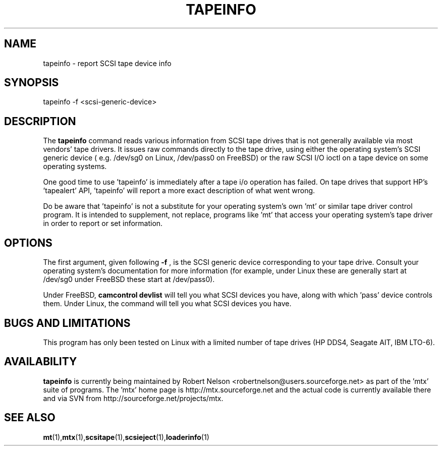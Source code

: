 .\" tapeinfo.1  Document copyright 2000 Eric Lee Green
.\"  Program Copyright 2000 Eric Lee Green <eric@badtux.org>
.\"
.\" This is free documentation; you can redistribute it and/or
.\" modify it under the terms of the GNU General Public License as
.\" published by the Free Software Foundation; either version 2 of
.\" the License, or (at your option) any later version.
.\"
.\" The GNU General Public License's references to "object code"
.\" and "executables" are to be interpreted as the output of any
.\" document formatting or typesetting system, including
.\" intermediate and printed output.
.\"
.\" This manual is distributed in the hope that it will be useful,
.\" but WITHOUT ANY WARRANTY; without even the implied warranty of
.\" MERCHANTABILITY or FITNESS FOR A PARTICULAR PURPOSE.  See the
.\" GNU General Public License for more details.
.\"
.\" You should have received a copy of the GNU General Public
.\" License along with this manual; if not, write to the Free
.\" Software Foundation, Inc., 675 Mass Ave, Cambridge, MA 02139,
.\" USA.
.\"
.TH TAPEINFO 1 TAPEINFO1.0
.SH NAME
tapeinfo \- report SCSI tape device info
.SH SYNOPSIS
tapeinfo -f <scsi-generic-device>
.SH DESCRIPTION
The
.B tapeinfo
command reads various information from SCSI tape drives that is not
generally available via most vendors' tape drivers. It issues raw
commands directly to the tape drive, using either the operating system's
SCSI generic device ( e.g. /dev/sg0 on Linux, /dev/pass0 on FreeBSD) or
the raw SCSI I/O ioctl on a tape device on some operating systems.
.P
One good time to use 'tapeinfo' is immediately after a tape i/o operation has
failed. On tape drives that support HP's 'tapealert' API, 'tapeinfo' will
report a more exact description of what went wrong.
.P
Do be aware that 'tapeinfo' is not a substitute for your operating system's
own 'mt' or similar tape driver control program. It is intended to supplement,
not replace, programs like 'mt' that access your operating system's tape
driver in order to report or set information.
.SH OPTIONS
The first argument, given following
.B -f
, is the SCSI generic device corresponding to your tape drive.
Consult your operating system's documentation for more information (for
example, under Linux these are generally start at /dev/sg0
under FreeBSD these start at /dev/pass0).
.P
Under FreeBSD,
.B camcontrol devlist
will tell you what SCSI devices you have, along with which 'pass' device
controls them. Under Linux, the command
.B'lsscsi \-\-generic
will tell you what SCSI devices you have.

.SH BUGS AND LIMITATIONS
.P
This program has only been tested on Linux with a limited number of
tape drives (HP DDS4, Seagate AIT, IBM LTO-6).
.P
.SH AVAILABILITY
.B tapeinfo
is currently being maintained by Robert Nelson <robertnelson@users.sourceforge.net>
as part of the 'mtx' suite of programs. The 'mtx' home page is
http://mtx.sourceforge.net and the actual code is currently available there and via
SVN from http://sourceforge.net/projects/mtx.

.SH SEE ALSO
.BR mt (1), mtx (1), scsitape (1), scsieject (1), loaderinfo (1)

